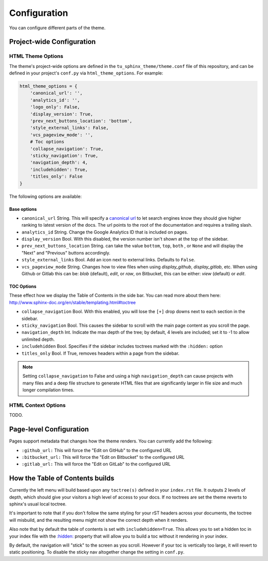
*************
Configuration
*************

You can configure different parts of the theme.

Project-wide Configuration
==========================

HTML Theme Options
------------------

The theme's project-wide options are defined in the ``tu_sphinx_theme/theme.conf``
file of this repository, and can be defined in your project's ``conf.py`` via
``html_theme_options``. For example:

.. code:: python

    html_theme_options = {
        'canonical_url': '',
        'analytics_id': '',
        'logo_only': False,
        'display_version': True,
        'prev_next_buttons_location': 'bottom',
        'style_external_links': False,
        'vcs_pageview_mode': '',
        # Toc options
        'collapse_navigation': True,
        'sticky_navigation': True,
        'navigation_depth': 4,
        'includehidden': True,
        'titles_only': False
    }

The following options are available:

Base options
~~~~~~~~~~~~

* ``canonical_url`` String. This will specify a `canonical url <https://en.wikipedia.org/wiki/Canonical_link_element>`__
  to let search engines know they should give higher ranking to latest version of the docs.
  The url points to the root of the documentation and requires a trailing slash.
* ``analytics_id`` String. Change the Google Analytics ID that is included on pages.
* ``display_version`` Bool. With this disabled, the version number isn't shown at the top of the sidebar.
* ``prev_next_buttons_location`` String. can take the value ``bottom``, ``top``, ``both`` , or ``None``
  and will display the "Next" and "Previous" buttons accordingly.
* ``style_external_links`` Bool. Add an icon next to external links. Defaults to ``False``.
* ``vcs_pageview_mode`` String. Changes how to view files when using `display_github`, `display_gitlab`, etc.
  When using Github or Gitlab this can be: `blob` (default), `edit`, or `raw`,
  on Bitbucket, this can be either: `view` (default) or `edit`.

TOC Options
~~~~~~~~~~~

These effect how we display the Table of Contents in the side bar. You can read more about them here: http://www.sphinx-doc.org/en/stable/templating.html#toctree

* ``collapse_navigation`` Bool. With this enabled, you will lose the ``[+]`` drop downs next to each section in the sidebar.
* ``sticky_navigation`` Bool. This causes the sidebar to scroll with the main page content as you scroll the page.
* ``navigation_depth`` Int. Indicate the max depth of the tree; by default, 4 levels are included;
  set it to -1 to allow unlimited depth.
* ``includehidden`` Bool. Specifies if the sidebar includes toctrees marked with the ``:hidden:`` option
* ``titles_only`` Bool. If True, removes headers within a page from the sidebar.

.. note::

   Setting ``collapse_navigation`` to False and using a high ``navigation_depth``
   can cause projects with many files and a deep file structure to generate HTML files
   that are significantly larger in file size and much longer compilation times.


HTML Context Options
--------------------

TODO.


Page-level Configuration
========================

Pages support metadata that changes how the theme renders.
You can currently add the following:

* ``:github_url:`` This will force the "Edit on GitHub" to the configured URL
* ``:bitbucket_url:`` This will force the "Edit on Bitbucket" to the configured URL
* ``:gitlab_url:`` This will force the "Edit on GitLab" to the configured URL


How the Table of Contents builds
================================

Currently the left menu will build based upon any ``toctree(s)`` defined in your ``index.rst`` file.
It outputs 2 levels of depth, which should give your visitors a high level of access to your
docs. If no toctrees are set the theme reverts to sphinx's usual local toctree.

It's important to note that if you don't follow the same styling for your rST headers across
your documents, the toctree will misbuild, and the resulting menu might not show the correct
depth when it renders.

Also note that by default the table of contents is set with ``includehidden=True``. This allows you
to set a hidden toc in your index file with the `:hidden: <hidden_>`_ property that will allow you
to build a toc without it rendering in your index.

By default, the navigation will "stick" to the screen as you scroll. However if your toc
is vertically too large, it will revert to static positioning. To disable the sticky nav
altogether change the setting in ``conf.py``.

.. _hidden: http://sphinx-doc.org/markup/toctree.html
